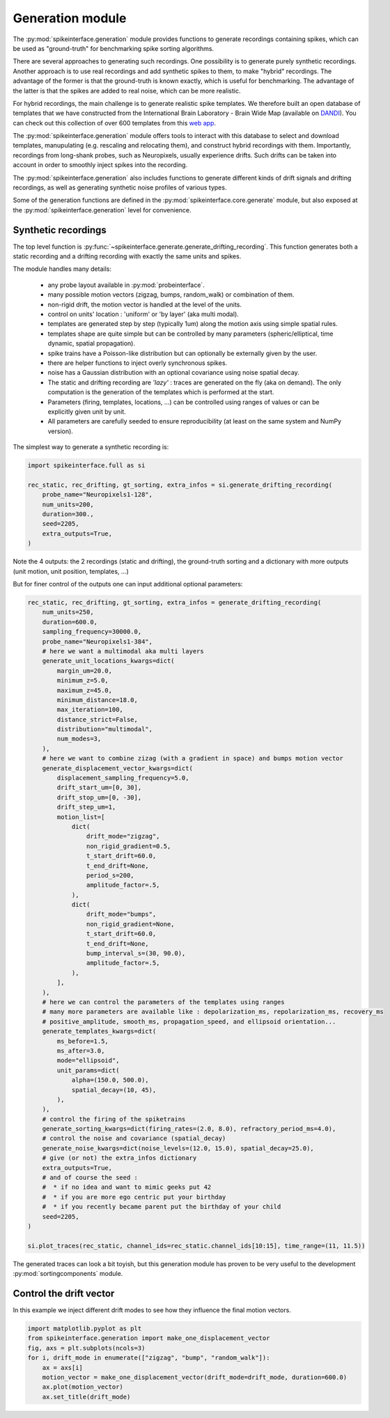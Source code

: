 Generation module
=================

The :py:mod:`spikeinterface.generation` module provides functions to generate recordings containing spikes,
which can be used as "ground-truth" for benchmarking spike sorting algorithms.

There are several approaches to generating such recordings.
One possibility is to generate purely synthetic recordings. Another approach is to use real
recordings and add synthetic spikes to them, to make "hybrid" recordings.
The advantage of the former is that the ground-truth is known exactly, which is useful for benchmarking.
The advantage of the latter is that the spikes are added to real noise, which can be more realistic.

For hybrid recordings, the main challenge is to generate realistic spike templates.
We therefore built an open database of templates that we have constructed from the International
Brain Laboratory - Brain Wide Map (available on
`DANDI <https://dandiarchive.org/dandiset/000409?search=IBL&page=2&sortOption=0&sortDir=-1&showDrafts=true&showEmpty=false&pos=9>`_).
You can check out this collection of over 600 templates from this `web app <https://spikeinterface.github.io/hybrid_template_library/>`_.

The :py:mod:`spikeinterface.generation` module offers tools to interact with this database to select and download templates,
manupulating (e.g. rescaling and relocating them), and construct hybrid recordings with them.
Importantly, recordings from long-shank probes, such as Neuropixels, usually experience drifts.
Such drifts can be taken into account in order to smoothly inject spikes into the recording.

The :py:mod:`spikeinterface.generation` also includes functions to generate different kinds of drift signals and drifting
recordings, as well as generating synthetic noise profiles of various types.

Some of the generation functions are defined in the :py:mod:`spikeinterface.core.generate` module, but also exposed at the
:py:mod:`spikeinterface.generation` level for convenience.

.. image:: ../images/generation_overview.png


Synthetic recordings
--------------------


The top level function is :py:func:`~spikeinterface.generate.generate_drifting_recording`.
This function generates both a static recording and a drifting recording with
exactly the same units and spikes.

The module handles many details:

  * any probe layout available in :py:mod:`probeinterface`.
  * many possible motion vectors (zigzag, bumps, random_walk) or combination of them.
  * non-rigid drift, the motion vector is handled at the level of the units.
  * control on units' location : 'uniform' or 'by layer' (aka multi modal).
  * templates are generated step by step (typically 1um) along the motion axis using simple
    spatial rules.
  * templates shape are quite simple but can be controlled by many parameters (spheric/elliptical,
    time dynamic, spatial propagation).
  * spike trains have a Poisson-like distribution but can optionally be externally given by the user.
  * there are helper functions to inject overly synchronous spikes.
  * noise has a  Gaussian distribution with an optional covariance using noise spatial decay.
  * The static and drifting recording are *'lazy'* : traces are generated on the fly (aka on demand).
    The only computation is the generation of the templates which is performed at the start.
  * Parameters (firing, templates, locations, ...) can be controlled using ranges of values or can be 
    explicitly given unit by unit.
  * All parameters are carefully seeded to ensure reproducibility (at least on the same system and NumPy version).


The simplest way to generate a synthetic recording is:

.. code-block:: python

    import spikeinterface.full as si

    rec_static, rec_drifting, gt_sorting, extra_infos = si.generate_drifting_recording(
        probe_name="Neuropixels1-128",
        num_units=200,
        duration=300.,
        seed=2205,
        extra_outputs=True,
    )

Note the 4 outputs: the 2 recordings (static and drifting), the ground-truth sorting and a dictionary
with more outputs (unit motion, unit position, templates, ...)


But for finer control of the outputs one can input additional optional parameters:

.. code-block:: python

    rec_static, rec_drifting, gt_sorting, extra_infos = generate_drifting_recording(
        num_units=250,
        duration=600.0,
        sampling_frequency=30000.0,
        probe_name="Neuropixels1-384",
        # here we want a multimodal aka multi layers
        generate_unit_locations_kwargs=dict(
            margin_um=20.0,
            minimum_z=5.0,
            maximum_z=45.0,
            minimum_distance=18.0,
            max_iteration=100,
            distance_strict=False,
            distribution="multimodal",
            num_modes=3,
        ),
        # here we want to combine zizag (with a gradient in space) and bumps motion vector
        generate_displacement_vector_kwargs=dict(
            displacement_sampling_frequency=5.0,
            drift_start_um=[0, 30],
            drift_stop_um=[0, -30],
            drift_step_um=1,
            motion_list=[
                dict(
                    drift_mode="zigzag",
                    non_rigid_gradient=0.5,
                    t_start_drift=60.0,
                    t_end_drift=None,
                    period_s=200,
                    amplitude_factor=.5,
                ),
                dict(
                    drift_mode="bumps",
                    non_rigid_gradient=None,
                    t_start_drift=60.0,
                    t_end_drift=None,
                    bump_interval_s=(30, 90.0),
                    amplitude_factor=.5,
                ),
            ],
        ),
        # here we can control the parameters of the templates using ranges
        # many more parameters are available like : depolarization_ms, repolarization_ms, recovery_ms
        # positive_amplitude, smooth_ms, propagation_speed, and ellipsoid orientation...
        generate_templates_kwargs=dict(
            ms_before=1.5,
            ms_after=3.0,
            mode="ellipsoid",
            unit_params=dict(
                alpha=(150.0, 500.0),
                spatial_decay=(10, 45),
            ),
        ),
        # control the firing of the spiketrains
        generate_sorting_kwargs=dict(firing_rates=(2.0, 8.0), refractory_period_ms=4.0),
        # control the noise and covariance (spatial_decay)
        generate_noise_kwargs=dict(noise_levels=(12.0, 15.0), spatial_decay=25.0),
        # give (or not) the extra_infos dictionary
        extra_outputs=True,
        # and of course the seed : 
        #  * if no idea and want to mimic geeks put 42
        #  * if you are more ego centric put your birthday
        #  * if you recently became parent put the birthday of your child
        seed=2205,
    )

    si.plot_traces(rec_static, channel_ids=rec_static.channel_ids[10:15], time_range=(11, 11.5))

The generated traces can look a bit toyish, but this generation module has proven to be very useful to the development :py:mod:`sortingcomponents` module.

.. image:: ../images/generation_fig1.png



Control the drift vector
------------------------

In this example we inject different drift modes to see how they influence the final motion vectors.

.. code-block:: python

    import matplotlib.pyplot as plt
    from spikeinterface.generation import make_one_displacement_vector
    fig, axs = plt.subplots(ncols=3)
    for i, drift_mode in enumerate(["zigzag", "bump", "random_walk"]):
        ax = axs[i]
        motion_vector = make_one_displacement_vector(drift_mode=drift_mode, duration=600.0)
        ax.plot(motion_vector)
        ax.set_title(drift_mode)

.. image:: ../images/generation_fig2.png
